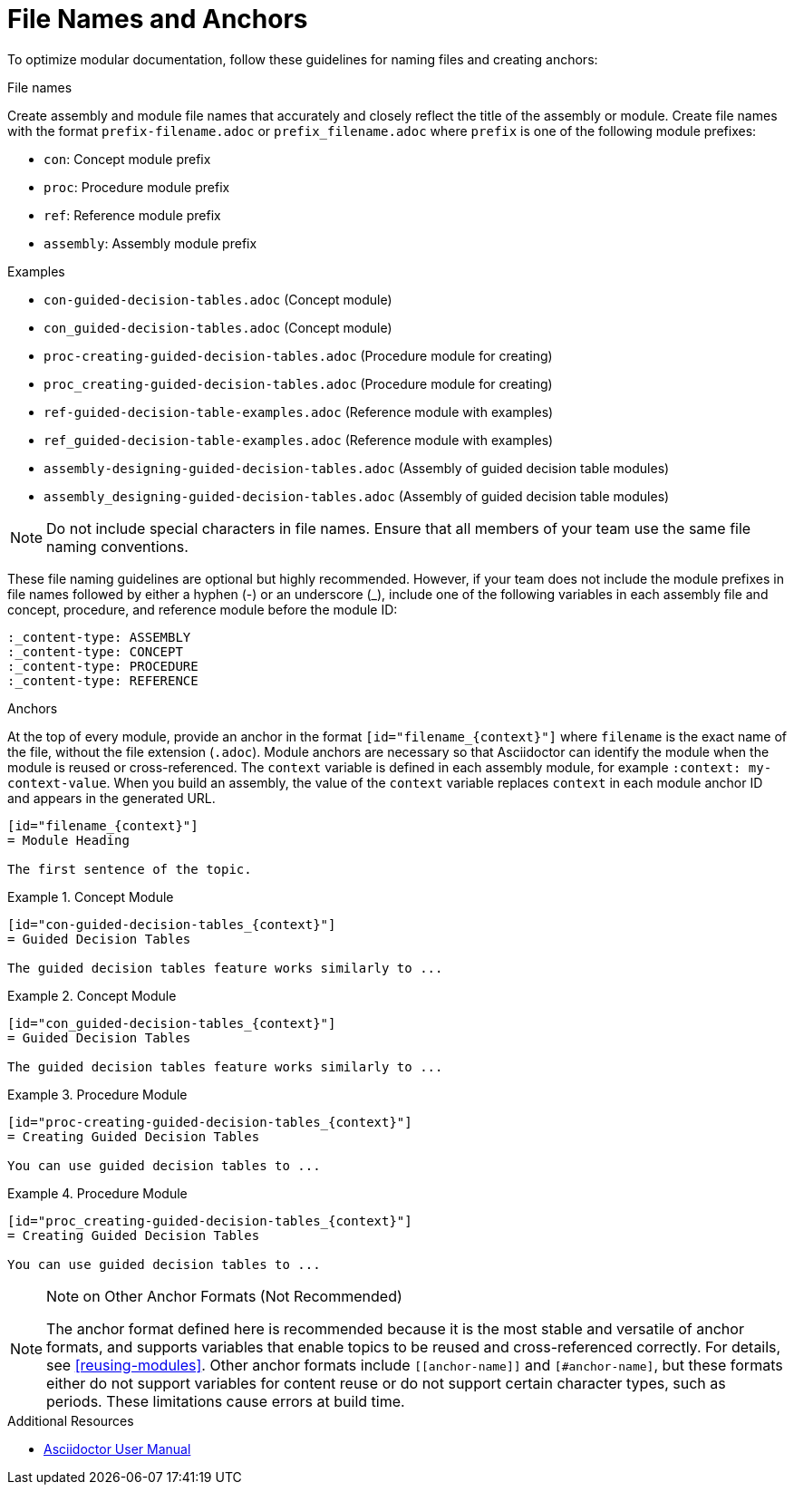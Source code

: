 [id="module_anchor-and-file-names-concept"]
= File Names and Anchors

To optimize modular documentation, follow these guidelines for naming files and creating anchors:

.File names
Create assembly and module file names that accurately and closely reflect the title of the assembly or module. Create file names with the format `prefix-filename.adoc` or `prefix_filename.adoc` where `prefix` is one of the following module prefixes:

* `con`: Concept module prefix
* `proc`: Procedure module prefix
* `ref`: Reference module prefix
* `assembly`: Assembly module prefix

.Examples
* `con-guided-decision-tables.adoc`  (Concept module)
* `con_guided-decision-tables.adoc`  (Concept module)
* `proc-creating-guided-decision-tables.adoc`  (Procedure module for creating)
* `proc_creating-guided-decision-tables.adoc`  (Procedure module for creating)
* `ref-guided-decision-table-examples.adoc`  (Reference module with examples)
* `ref_guided-decision-table-examples.adoc`  (Reference module with examples)
* `assembly-designing-guided-decision-tables.adoc`  (Assembly of guided decision table modules)
* `assembly_designing-guided-decision-tables.adoc`  (Assembly of guided decision table modules)


[NOTE]
====
Do not include special characters in file names. Ensure that all members of your team use the same file naming conventions.
====

These file naming guidelines are optional but highly recommended. However, if your team does not include the module prefixes in file names followed by either a hyphen (-) or an underscore (_), include one of the following variables in each assembly file and concept, procedure, and reference module before the module ID:

[source]
----
:_content-type: ASSEMBLY
:_content-type: CONCEPT
:_content-type: PROCEDURE
:_content-type: REFERENCE
----

.Anchors
At the top of every module, provide an anchor in the format `+++[id="filename_{context}"]+++` where `filename` is the exact name of the file, without the file extension (`.adoc`). Module anchors are necessary so that Asciidoctor can identify the module when the module is reused or cross-referenced. The  `context` variable is defined in each assembly module, for example `:context: my-context-value`. When you build an assembly, the value of the `context` variable replaces `context` in each module anchor ID and appears in the generated URL.

[source]
----
[id="filename_{context}"]
= Module Heading

The first sentence of the topic.
----

.Example 1. Concept Module
[source]
----
[id="con-guided-decision-tables_{context}"]
= Guided Decision Tables

The guided decision tables feature works similarly to ...
----

.Example 2. Concept Module
[source]
----
[id="con_guided-decision-tables_{context}"]
= Guided Decision Tables

The guided decision tables feature works similarly to ...
----


.Example 3. Procedure Module
[source]
----
[id="proc-creating-guided-decision-tables_{context}"]
= Creating Guided Decision Tables

You can use guided decision tables to ...
----

.Example 4. Procedure Module
[source]
----
[id="proc_creating-guided-decision-tables_{context}"]
= Creating Guided Decision Tables

You can use guided decision tables to ...
----

[NOTE]
.Note on Other Anchor Formats (Not Recommended)
====
The anchor format defined here is recommended because it is the most stable and versatile of anchor formats, and supports variables that enable topics to be reused and cross-referenced correctly. For details, see xref:reusing-modules[]. Other anchor formats include `+++[[anchor-name]]+++` and `+++[#anchor-name]+++`, but these formats either do not support variables for content reuse or do not support certain character types, such as periods. These limitations cause errors at build time.
====



.Additional Resources

* link:https://asciidoctor.org/docs/user-manual/[Asciidoctor User Manual]
